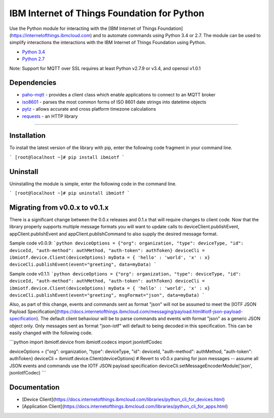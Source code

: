 IBM Internet of Things Foundation for Python
============================================

Use the Python module for interacting with the [IBM Internet of Things Foundation](https://internetofthings.ibmcloud.com) and to automate commands using Python 3.4 or 2.7. The module can be used to simplify interactions the interactions with the IBM Internet of Things Foundation using Python.

-  `Python 3.4 <https://www.python.org/downloads/release/python-343/>`__
-  `Python 2.7 <https://www.python.org/downloads/release/python-279/>`__

Note: Support for MQTT over SSL requires at least Python v2.7.9 or v3.4, and openssl v1.0.1


Dependencies
-------------------------------------------------------------------------------

-  `paho-mqtt <https://pypi.python.org/pypi/paho-mqtt>`__ - provides a client class which enable applications to connect to an MQTT broker
-  `iso8601 <https://pypi.python.org/pypi/iso8601>`__ - parses the most common forms of ISO 8601 date strings into datetime objects
-  `pytz <https://pypi.python.org/pypi/pytz>`__ - allows accurate and cross platform timezone calculations
-  `requests <https://pypi.python.org/pypi/requests>`__ - an HTTP library

----


Installation
------------
To install the latest version of the library with pip, enter the following code fragment in your command line.

```
[root@localhost ~]# pip install ibmiotf
```


Uninstall
---------
Uninstalling the module is simple, enter the following code in the command line. 

```
[root@localhost ~]# pip uninstall ibmiotf
```

Migrating from v0.0.x to v0.1.x
-------------------------------
There is a significant change between the 0.0.x releases and 0.1.x that will require changes to client code.  Now that the library properly supports multiple message formats you will want to update calls to deviceClient.publishEvent, appClient.publishEvent and appClient.publishCommand to also supply the desired message format.

Sample code v0.0.9:
```python
deviceOptions = {"org": organization, "type": deviceType, "id": deviceId, "auth-method": authMethod, "auth-token": authToken}
deviceCli = ibmiotf.device.Client(deviceOptions)
myData = { 'hello' : 'world', 'x' : x}
deviceCli.publishEvent(event="greeting", data=myData)
```

Sample code v0.1.1:
```python
deviceOptions = {"org": organization, "type": deviceType, "id": deviceId, "auth-method": authMethod, "auth-token": authToken}
deviceCli = ibmiotf.device.Client(deviceOptions)
myData = { 'hello' : 'world', 'x' : x}
deviceCli.publishEvent(event="greeting", msgFormat="json", data=myData)
```

Also, as part of this change, events and commands sent as format "json" will not be assumed to meet the [IOTF JSON Payload Specification](https://docs.internetofthings.ibmcloud.com/messaging/payload.html#iotf-json-payload-specification).  The default client behaviour will be to parse commands and events with format "json" as a generic JSON object only.  Only messages sent as format "json-iotf" will default to being decoded in this specification.  This can be easily changed with the following code.

```python
import ibmiotf.device
from ibmiotf.codecs import jsonIotfCodec

deviceOptions = {"org": organization, "type": deviceType, "id": deviceId, "auth-method": authMethod, "auth-token": authToken}
deviceCli = ibmiotf.device.Client(deviceOptions)
# Revert to v0.0.x parsing for json messages -- assume all JSON events and commands use the IOTF JSON payload specification
deviceCli.setMessageEncoderModule('json', jsonIotfCodec) 
```


Documentation
-------------
* [Device Client](https://docs.internetofthings.ibmcloud.com/libraries/python_cli_for_devices.html)
* [Application Client](https://docs.internetofthings.ibmcloud.com/libraries/python_cli_for_apps.html)
